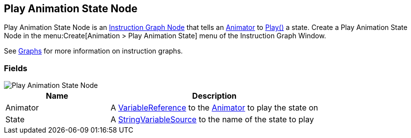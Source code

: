 [#manual/play-animation-state-node]

## Play Animation State Node

Play Animation State Node is an <<manual/instruction-graph-node.html,Instruction Graph Node>> that tells an https://docs.unity3d.com/ScriptReference/Animator.html[Animator^] to https://docs.unity3d.com/ScriptReference/Animator.Play.html[Play()^] a state. Create a Play Animation State Node in the menu:Create[Animation > Play Animation State] menu of the Instruction Graph Window.

See <<topics/graphs/overview.html,Graphs>> for more information on instruction graphs. +

### Fields

image::play-animation-state-node.png[Play Animation State Node]

[cols="1,2"]
|===
| Name	| Description

| Animator	| A <<reference/variable-reference.html,VariableReference>> to the https://docs.unity3d.com/ScriptReference/Animator.html[Animator^] to play the state on
| State	| A <<reference/string-variable-source.html,StringVariableSource>> to the name of the state to play
|===

ifdef::backend-multipage_html5[]
<<reference/play-animation-state-node.html,Reference>>
endif::[]